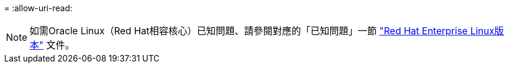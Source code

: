 = 
:allow-uri-read: 



NOTE: 如需Oracle Linux（Red Hat相容核心）已知問題、請參閱對應的「已知問題」一節 https://mysupport.netapp.com/documentation/productlibrary/index.html?productID=63146["Red Hat Enterprise Linux版本"^] 文件。
